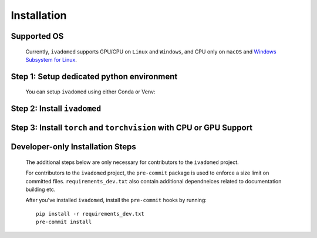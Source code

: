 Installation
============

Supported OS
++++++++++++

    Currently, ``ivadomed`` supports GPU/CPU on ``Linux`` and ``Windows``, and CPU only on ``macOS`` and `Windows Subsystem for Linux <https://docs.microsoft.com/en-us/windows/wsl/>`_.

Step 1: Setup dedicated python environment
+++++++++++++++++++++++++++++++++++++++++++++++++++++++++++++++++++++++++++++++++

    You can setup ``ivadomed`` using either Conda or Venv:

    .. tabs::

        .. tab:: Install via ``venv``

            1. Setup Python Venv Virtual Environment.

                ``ivadomed`` requires Python >= 3.6 and <3.10.

                First, make sure that a compatible version of Python 3 is installed on your system by running:

                .. code::

                   python3 --version

                If your system's Python is not 3.7, 3.8, or 3.9 (or if you don't have Python 3 installed at all), please `install Python <https://realpython.com/installing-python/>`_ before continuing.

                Once you have a supported version of Python installed, run the following command (replacing ``3.X`` with the Python version number that you installed):

                .. code::

                   python3.X -m venv ivadomed_env

            2. Activate the new virtual environment (default named ``ivadomed_env``)

                ::

                    source ivadomed_env/bin/activate

        .. tab:: Install via ``conda``

            1. Create new conda environment using ``environment.yml`` file

                ::

                    conda env create --name ivadomed_env

            2. Activate the new conda environment (default named ``ivadomed_env``)

                ::

                    conda activate ivadomed_env


        .. tab:: Compute Canada HPC

            There are numerous constraints and limited package availabilities with ComputeCanada cluster environment.

            It is best to attempt ``venv`` based installations and follow up with ComputeCanada technical support as MANY specially compiled packages (e.g. numpy) are exclusively available for Compute Canada HPC environment.

            If you are using `Compute Canada <https://www.computecanada.ca/>`_, you can load modules as `mentioned here <https://intranet.neuro.polymtl.ca/computing-resources/compute-canada#modules>`_ and `also here <https://docs.computecanada.ca/wiki/Utiliser_des_modules/en#Loading_modules_automatically>`_.


Step 2: Install ``ivadomed``
++++++++++++++++++++++++++++


    .. tabs::

        .. tab:: PyPI Installation

            Install ``ivadomed`` and its requirements from
            `PyPI <https://pypi.org/project/ivadomed/>`__:

            ::

                pip install --upgrade pip

                pip install ivadomed

        .. tab:: Repo Installation (Advanced or Developer)

            Bleeding-edge developments are available on the project's master branch
            on Github. Install ``ivadomed`` from source:

            ::

                git clone https://github.com/ivadomed/ivadomed.git

                cd ivadomed

                pip install -e .


Step 3: Install ``torch`` and ``torchvision`` with CPU or GPU Support
+++++++++++++++++++++++++++++++++++++++++++++++++++++++++++++++++++++++

    .. tabs::

        .. tab:: CPU Support

            If you plan to run ``ivadomed`` on CPU only, install pytorch per instructions `provided here for 1.8 <https://pytorch.org/get-started/previous-versions/#wheel>`_.

            Alternatively, if you have already downloaded/cloned the repo with access to the ``requirement.txt`` file, run the following command:
            ::

                pip install -r requirements.txt


        .. tab:: Nvidia GPU Support

            ``ivadomed`` requires CUDA11 to execute properly. If you have a nvidia GPU, try to look up its Cuda Compute Score `here <https://developer.nvidia.com/cuda-gpus>`_, which needs to be > 3.5 to support CUDA11. Then, make sure to upgrade to nvidia driver to be at least v450+ or newer.

            If you have a compatible NVIDIA GPU that supports CUDA11 and with the right driver installed, try run the following command:

            ::

               pip install -r requirements_gpu.txt

Developer-only Installation Steps
+++++++++++++++++++++++++++++++++

    The additional steps below are only necessary for contributors to the ``ivadomed`` project.

    For contributors to the ``ivadomed`` project, the ``pre-commit`` package is used to enforce a size limit on committed files. ``requirements_dev.txt`` also contain additional dependneices related to documentation building etc.

    After you've installed ``ivadomed``, install the ``pre-commit`` hooks by running:

    ::

        pip install -r requirements_dev.txt
        pre-commit install